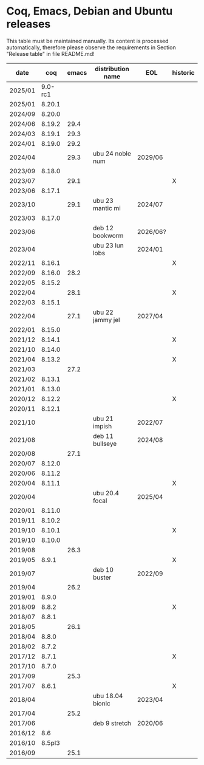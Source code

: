 # This file is part of Proof General.
# 
# Copyright 2024  Hendrik Tews
# 
# Authors:   Hendrik Tews
# 
# SPDX-License-Identifier: GPL-3.0-or-later

* Coq, Emacs, Debian and Ubuntu releases
  This table must be maintained manually. Its content is processed
  automatically, therefore please observe the requirements in Section
  "Release table" in file README.md!

| date    |     coq | emacs | distribution name | EOL      | historic |
|---------+---------+-------+-------------------+----------+----------|
| 2025/01 | 9.0-rc1 |       |                   |          |          |
| 2025/01 |  8.20.1 |       |                   |          |          |
| 2024/09 |  8.20.0 |       |                   |          |          |
| 2024/06 |  8.19.2 |  29.4 |                   |          |          |
| 2024/03 |  8.19.1 |  29.3 |                   |          |          |
| 2024/01 |  8.19.0 |  29.2 |                   |          |          |
| 2024/04 |         |  29.3 | ubu 24 noble num  | 2029/06  |          |
| 2023/09 |  8.18.0 |       |                   |          |          |
| 2023/07 |         |  29.1 |                   |          | X        |
| 2023/06 |  8.17.1 |       |                   |          |          |
| 2023/10 |         |  29.1 | ubu 23 mantic mi  | 2024/07  |          |
| 2023/03 |  8.17.0 |       |                   |          |          |
| 2023/06 |         |       | deb 12 bookworm   | 2026/06? |          |
| 2023/04 |         |       | ubu 23 lun lobs   | 2024/01  |          |
| 2022/11 |  8.16.1 |       |                   |          | X        |
| 2022/09 |  8.16.0 |  28.2 |                   |          |          |
| 2022/05 |  8.15.2 |       |                   |          |          |
| 2022/04 |         |  28.1 |                   |          | X        |
| 2022/03 |  8.15.1 |       |                   |          |          |
| 2022/04 |         |  27.1 | ubu 22 jammy jel  | 2027/04  |          |
| 2022/01 |  8.15.0 |       |                   |          |          |
| 2021/12 |  8.14.1 |       |                   |          | X        |
| 2021/10 |  8.14.0 |       |                   |          |          |
| 2021/04 |  8.13.2 |       |                   |          | X        |
| 2021/03 |         |  27.2 |                   |          |          |
| 2021/02 |  8.13.1 |       |                   |          |          |
| 2021/01 |  8.13.0 |       |                   |          |          |
| 2020/12 |  8.12.2 |       |                   |          | X        |
| 2020/11 |  8.12.1 |       |                   |          |          |
| 2021/10 |         |       | ubu 21 impish     | 2022/07  |          |
| 2021/08 |         |       | deb 11 bullseye   | 2024/08  |          |
| 2020/08 |         |  27.1 |                   |          |          |
| 2020/07 |  8.12.0 |       |                   |          |          |
| 2020/06 |  8.11.2 |       |                   |          |          |
| 2020/04 |  8.11.1 |       |                   |          | X        |
| 2020/04 |         |       | ubu 20.4 focal    | 2025/04  |          |
| 2020/01 |  8.11.0 |       |                   |          |          |
| 2019/11 |  8.10.2 |       |                   |          |          |
| 2019/10 |  8.10.1 |       |                   |          | X        |
| 2019/10 |  8.10.0 |       |                   |          |          |
| 2019/08 |         |  26.3 |                   |          |          |
| 2019/05 |   8.9.1 |       |                   |          | X        |
| 2019/07 |         |       | deb 10 buster     | 2022/09  |          |
| 2019/04 |         |  26.2 |                   |          |          |
| 2019/01 |   8.9.0 |       |                   |          |          |
| 2018/09 |   8.8.2 |       |                   |          | X        |
| 2018/07 |   8.8.1 |       |                   |          |          |
| 2018/05 |         |  26.1 |                   |          |          |
| 2018/04 |   8.8.0 |       |                   |          |          |
| 2018/02 |   8.7.2 |       |                   |          |          |
| 2017/12 |   8.7.1 |       |                   |          | X        |
| 2017/10 |   8.7.0 |       |                   |          |          |
| 2017/09 |         |  25.3 |                   |          |          |
| 2017/07 |   8.6.1 |       |                   |          | X        |
| 2018/04 |         |       | ubu 18.04 bionic  | 2023/04  |          |
| 2017/04 |         |  25.2 |                   |          |          |
| 2017/06 |         |       | deb 9 stretch     | 2020/06  |          |
| 2016/12 |     8.6 |       |                   |          |          |
| 2016/10 |  8.5pl3 |       |                   |          |          |
| 2016/09 |         |  25.1 |                   |          |          |
